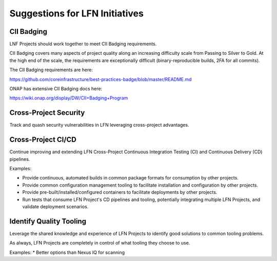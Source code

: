 ===============================
Suggestions for LFN Initiatives
===============================

CII Badging
-----------

LNF Projects should work together to meet CII Badging requirements.

CII Badging covers many aspects of project quality along an increasing
difficulty scale from Passing to Silver to Gold. At the high end of the scale,
the requirements are exceptionally difficult (binary-reproducible builds, 2FA
for all commits).

The CII Badging requirements are here:

https://github.com/coreinfrastructure/best-practices-badge/blob/master/README.md

ONAP has extensive CII Badging docs here:

https://wiki.onap.org/display/DW/CII+Badging+Program

Cross-Project Security
----------------------

Track and quash security vulnerabilities in LFN leveraging cross-project
advantages.

Cross-Project CI/CD
-------------------

Continue improving and extending LFN Cross-Project Continuous Integration
Testing (CI) and Continuous Delivery (CD) pipelines.

Examples:

* Provide continuous, automated builds in common package formats for
  consumption by other projects.
* Provide common configuration management tooling to facilitate installation
  and configuration by other projects.
* Provide pre-built/installed/configured containers to facilitate deployments
  by other projects.
* Run tests that consume LFN Project's CD pipelines and tooling, potentially
  integrating multiple LFN Projects, and validate deployment scenarios.

Identify Quality Tooling
------------------------

Leverage the shared knowledge and experience of LFN Projects to identify good
solutions to common tooling problems.

As always, LFN Projects are completely in control of what tooling they choose
to use.

Examples:
* Better options than Nexus IQ for scanning
